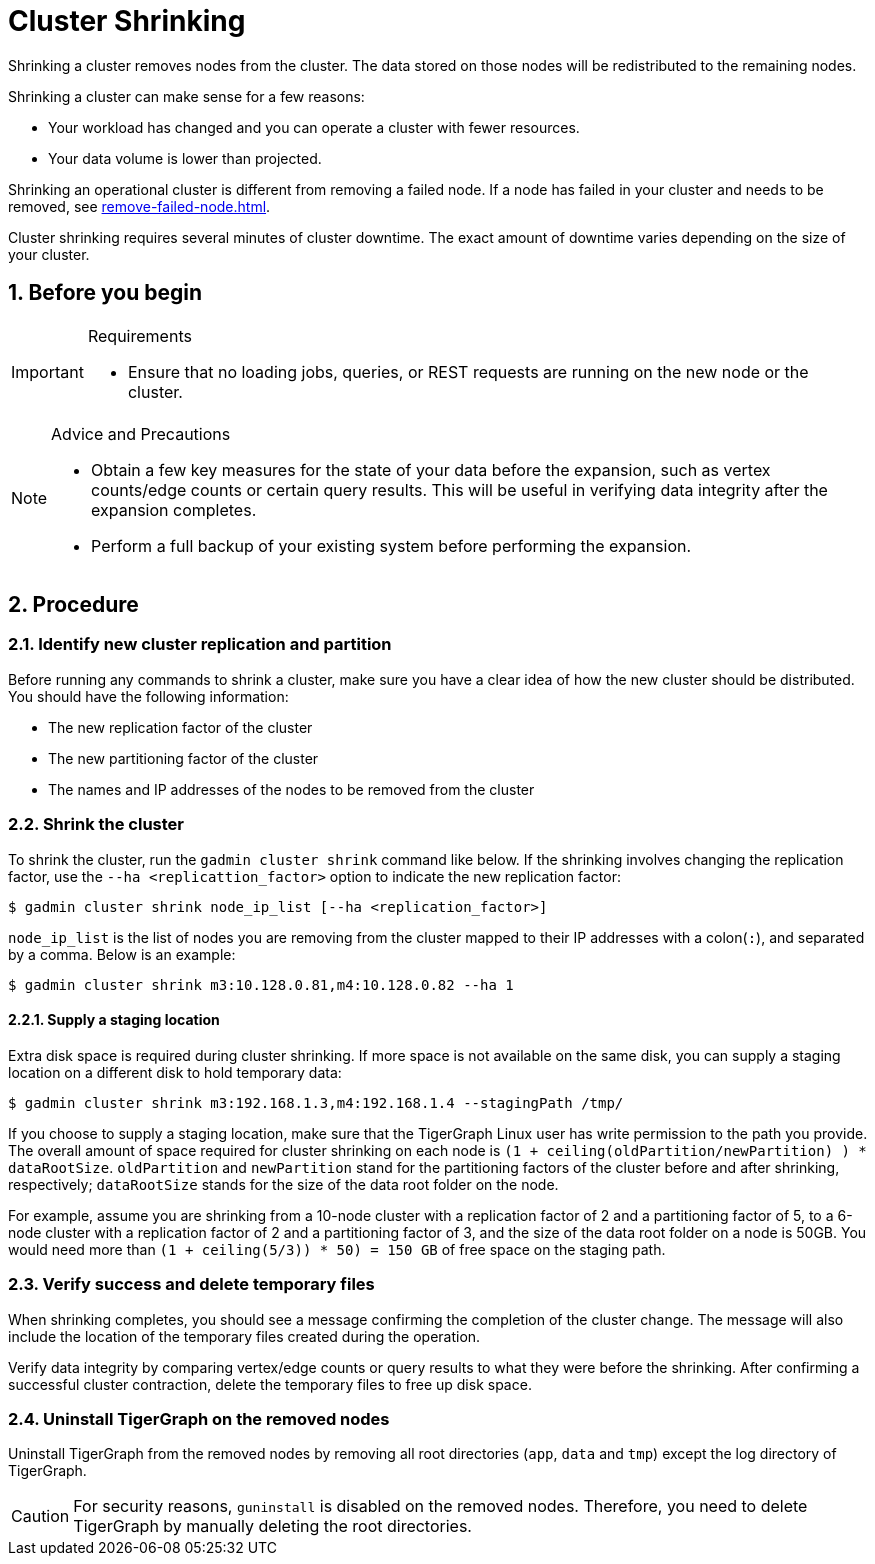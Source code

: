 = Cluster Shrinking
//:page-aliases: tigergraph-server:cluster-resizing:shrink-a-cluster.adoc
:sectnums:

Shrinking a cluster removes nodes from the cluster. The data stored on those nodes will be redistributed to the remaining nodes.

Shrinking a cluster can make sense for a few reasons:

* Your workload has changed and you can operate a cluster with fewer resources.
* Your data volume is lower than projected.

Shrinking an operational cluster is different from removing a failed node.
If a node has failed in your cluster and needs to be removed, see xref:remove-failed-node.adoc[].

Cluster shrinking requires several minutes of cluster downtime.
The exact amount of downtime varies depending on the size of your cluster.

== Before you begin

[IMPORTANT]
.Requirements
====
* Ensure that no loading jobs, queries, or REST requests are running on the new node or the cluster.
====

[NOTE]
.Advice and Precautions
====
* Obtain a few key measures for the state of your data before the expansion, such as vertex counts/edge counts or certain query results. This will be useful in verifying data integrity after the expansion completes.
* Perform a full backup of your existing system before performing the expansion.
====

== Procedure

=== Identify new cluster replication and partition

Before running any commands to shrink a cluster, make sure you have a clear idea of how the new cluster should be distributed. You should have the following information:

* The new replication factor of the cluster
* The new partitioning factor of the cluster
* The names and IP addresses of the nodes to be removed from the cluster

=== Shrink the cluster

To shrink the cluster, run the `gadmin cluster shrink` command like below. If the shrinking involves changing the replication factor, use the `--ha <replicattion_factor>` option to indicate the new replication factor:

[source,bash]
----
$ gadmin cluster shrink node_ip_list [--ha <replication_factor>]
----

`node_ip_list` is the list of nodes you are removing from the cluster mapped to their IP addresses with a colon(`:`), and separated by a comma. Below is an example:

[source,bash]
----
$ gadmin cluster shrink m3:10.128.0.81,m4:10.128.0.82 --ha 1
----

==== Supply a staging location

Extra disk space is required during cluster shrinking. If more space is not available on the same disk, you can supply a staging location on a different disk to hold temporary data:

[source,bash]
----
$ gadmin cluster shrink m3:192.168.1.3,m4:192.168.1.4 --stagingPath /tmp/
----

If you choose to supply a staging location, make sure that the TigerGraph Linux user has write permission to the path you provide. The overall amount of space required for cluster shrinking on each node is `(1 + ceiling(oldPartition/newPartition) ) * dataRootSize`. `oldPartition` and `newPartition` stand for the partitioning factors of the cluster before and after shrinking, respectively; `dataRootSize` stands for the size of the data root folder on the node.

For example, assume you are shrinking from a 10-node cluster with a replication factor of 2 and a partitioning factor of 5, to a 6-node cluster with a replication factor of 2 and a partitioning factor of 3, and the size of the data root folder on a node is 50GB.
You would need more than `(1 + ceiling(5/3)) * 50) = 150 GB` of free space on the staging path.

=== Verify success and delete temporary files

When shrinking completes, you should see a message confirming the completion of the cluster change. The message will also include the location of the temporary files created during the operation.

Verify data integrity by comparing vertex/edge counts or query results to what they were before the shrinking. After confirming a successful cluster contraction, delete the temporary files to free up disk space.

=== Uninstall TigerGraph on the removed nodes

Uninstall TigerGraph from the removed nodes by removing all root directories (`app`, `data` and `tmp`) except the log directory of TigerGraph.

[CAUTION]
====
For security reasons, `guninstall` is disabled on the removed nodes. Therefore, you need to delete TigerGraph by manually deleting the root directories.
====
